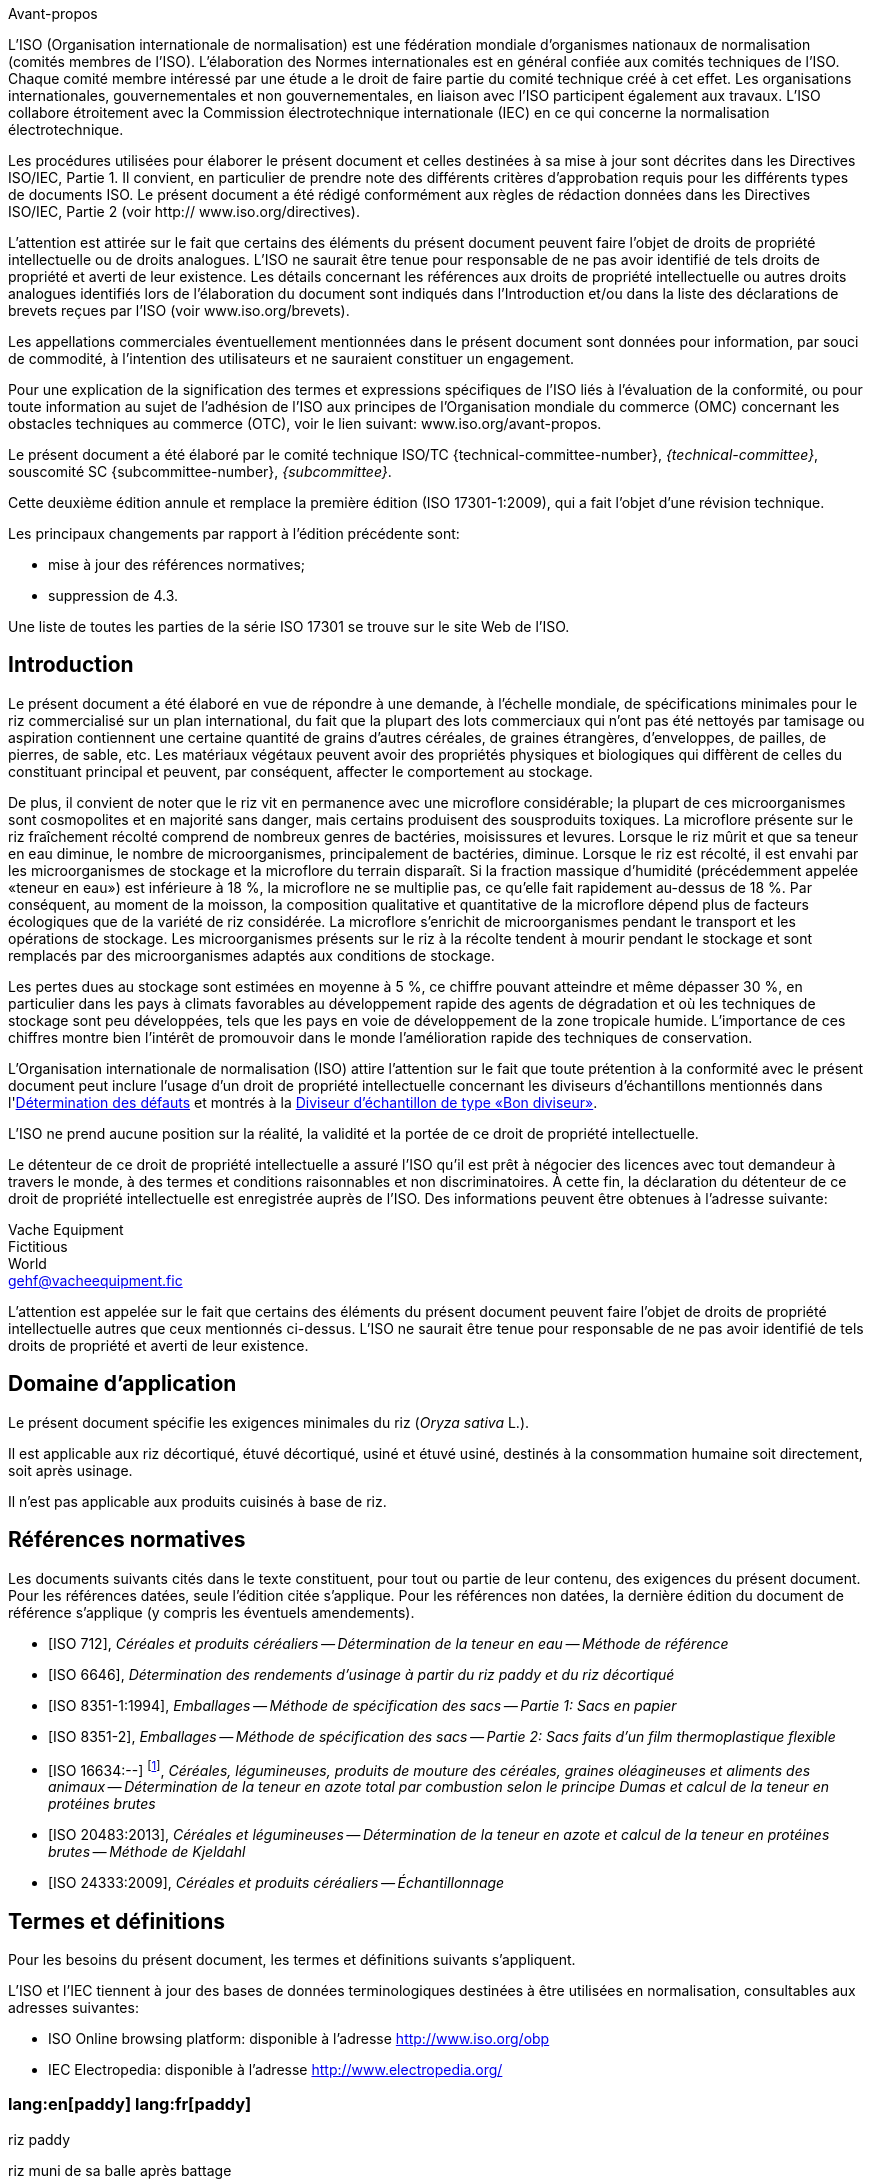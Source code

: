 .Avant-propos

L'ISO (Organisation internationale de normalisation) est une fédération mondiale d'organismes nationaux de normalisation (comités membres de l'ISO). L'élaboration des Normes internationales est en général confiée aux comités techniques de l'ISO. Chaque comité membre intéressé par une étude a le droit de faire partie du comité technique créé à cet effet. Les organisations internationales, gouvernementales et non gouvernementales, en liaison avec l'ISO participent également aux travaux. L'ISO collabore étroitement avec la Commission électrotechnique internationale (IEC) en ce qui concerne la normalisation électrotechnique.

Les procédures utilisées pour élaborer le présent document et celles destinées à sa mise à jour sont décrites dans les Directives ISO/IEC, Partie 1. Il convient, en particulier de prendre note des différents critères d'approbation requis pour les différents types de documents ISO. Le présent document a été rédigé conformément aux règles de rédaction données dans les Directives ISO/IEC, Partie 2 (voir http:// www.iso.org/directives).

L'attention est attirée sur le fait que certains des éléments du présent document peuvent faire l'objet de droits de propriété intellectuelle ou de droits analogues. L'ISO ne saurait être tenue pour responsable de ne pas avoir identifié de tels droits de propriété et averti de leur existence. Les détails concernant les références aux droits de propriété intellectuelle ou autres droits analogues identifiés lors de l'élaboration du document sont indiqués dans l'Introduction et/ou dans la liste des déclarations de brevets reçues par l'ISO (voir www.iso.org/brevets).

Les appellations commerciales éventuellement mentionnées dans le présent document sont données pour information, par souci de commodité, à l'intention des utilisateurs et ne sauraient constituer un engagement.

Pour une explication de la signification des termes et expressions spécifiques de l'ISO liés à l'évaluation de la conformité, ou pour toute information au sujet de l'adhésion de l'ISO aux principes de l'Organisation mondiale du commerce (OMC) concernant les obstacles techniques au commerce (OTC), voir le lien suivant: www.iso.org/avant-propos.

Le présent document a été élaboré par le comité technique ISO/TC {technical-committee-number}, _{technical-committee}_, souscomité SC {subcommittee-number}, _{subcommittee}_.

Cette deuxième édition annule et remplace la première édition (ISO 17301-1:2009), qui a fait l'objet d'une révision technique.

Les principaux changements par rapport à l'édition précédente sont:

* mise à jour des références normatives;
* suppression de 4.3.

Une liste de toutes les parties de la série ISO 17301 se trouve sur le site Web de l'ISO.


[heading=Introduction]
== Introduction

Le présent document a été élaboré en vue de répondre à une demande, à l'échelle mondiale, de spécifications minimales pour le riz commercialisé sur un plan international, du fait que la plupart des lots commerciaux qui n'ont pas été nettoyés par tamisage ou aspiration contiennent une certaine quantité de grains d'autres céréales, de graines étrangères, d'enveloppes, de pailles, de pierres, de sable, etc. Les matériaux végétaux peuvent avoir des propriétés physiques et biologiques qui diffèrent de celles du constituant principal et peuvent, par conséquent, affecter le comportement au stockage.

De plus, il convient de noter que le riz vit en permanence avec une microflore considérable; la plupart de ces microorganismes sont cosmopolites et en majorité sans danger, mais certains produisent des sousproduits toxiques. La microflore présente sur le riz fraîchement récolté comprend de nombreux genres de bactéries, moisissures et levures. Lorsque le riz mûrit et que sa teneur en eau diminue, le nombre de microorganismes, principalement de bactéries, diminue. Lorsque le riz est récolté, il est envahi par les microorganismes de stockage et la microflore du terrain disparaît. Si la fraction massique d'humidité (précédemment appelée «teneur en eau») est inférieure à 18 %, la microflore ne se multiplie pas, ce qu'elle fait rapidement au-dessus de 18 %. Par conséquent, au moment de la moisson, la composition qualitative et quantitative de la microflore dépend plus de facteurs écologiques que de la variété de riz considérée. La microflore s'enrichit de microorganismes pendant le transport et les opérations de stockage. Les microorganismes présents sur le riz à la récolte tendent à mourir pendant le stockage et sont remplacés par des microorganismes adaptés aux conditions de stockage.

Les pertes dues au stockage sont estimées en moyenne à 5 %, ce chiffre pouvant atteindre et même dépasser 30 %, en particulier dans les pays à climats favorables au développement rapide des agents de dégradation et où les techniques de stockage sont peu développées, tels que les pays en voie de développement de la zone tropicale humide. L'importance de ces chiffres montre bien l'intérêt de promouvoir dans le monde l'amélioration rapide des techniques de conservation.

L'Organisation internationale de normalisation (ISO) attire l'attention sur le fait que toute prétention à la conformité avec le présent document peut inclure l'usage d'un droit de propriété intellectuelle concernant les diviseurs d'échantillons mentionnés dans l'<<annexA>> et montrés à la <<figureA-1>>.

L'ISO ne prend aucune position sur la réalité, la validité et la portée de ce droit de propriété intellectuelle.

Le détenteur de ce droit de propriété intellectuelle a assuré l'ISO qu'il est prêt à négocier des licences avec tout demandeur à travers le monde, à des termes et conditions raisonnables et non discriminatoires. À cette fin, la déclaration du détenteur de ce droit de propriété intellectuelle est enregistrée auprès de l'ISO. Des informations peuvent être obtenues à l'adresse suivante:

[align=left]
Vache Equipment +
Fictitious +
World +
mailto:gehf@vacheequipment.fic[]

L'attention est appelée sur le fait que certains des éléments du présent document peuvent faire l'objet de droits de propriété intellectuelle autres que ceux mentionnés ci-dessus. L'ISO ne saurait être tenue pour responsable de ne pas avoir identifié de tels droits de propriété et averti de leur existence.


[heading=Scope]
== Domaine d'application

Le présent document spécifie les exigences minimales du riz (_Oryza sativa_ L.).

Il est applicable aux riz décortiqué, étuvé décortiqué, usiné et étuvé usiné, destinés à la consommation humaine soit directement, soit après usinage.

Il n'est pas applicable aux produits cuisinés à base de riz.

[bibliography,heading=Normative references]
== Références normatives

Les documents suivants cités dans le texte constituent, pour tout ou partie de leur contenu, des exigences du présent document. Pour les références datées, seule l'édition citée s'applique. Pour les références non datées, la dernière édition du document de référence s'applique (y compris les éventuels amendements).

* [[[ISO712,ISO 712]]], _Céréales et produits céréaliers -- Détermination de la teneur en eau -- Méthode de référence_

* [[[ISO6646, ISO 6646]]], _Détermination des rendements d'usinage à partir du riz paddy et du riz décortiqué_

* [[[ISO8351-1,ISO 8351-1:1994]]], _Emballages -- Méthode de spécification des sacs -- Partie 1: Sacs en papier_

* [[[ISO8351-2,ISO 8351-2]]], _Emballages -- Méthode de spécification des sacs -- Partie 2: Sacs faits d'un film thermoplastique flexible_

* [[[ISO16634,ISO 16634:--]]] footnote:[En cours d'élaboration. (Stade au moment de la publication ISO/DIS 16634).], _Céréales, légumineuses, produits de mouture des céréales, graines oléagineuses et aliments des animaux -- Détermination de la teneur en azote total par combustion selon le principe Dumas et calcul de la teneur en protéines brutes_

* [[[ISO20483,ISO 20483:2013]]], _Céréales et légumineuses -- Détermination de la teneur en azote et calcul de la teneur en protéines brutes -- Méthode de Kjeldahl_

* [[[ISO24333,ISO 24333:2009]]], _Céréales et produits céréaliers -- Échantillonnage_


[source="ISO712,ISO24333",heading=Terms and definitions]
== Termes et définitions

Pour les besoins du présent document, les termes et définitions suivants s'appliquent.

L'ISO et l'IEC tiennent à jour des bases de données terminologiques destinées à être utilisées en normalisation, consultables aux adresses suivantes:

* ISO Online browsing platform: disponible à l'adresse http://www.iso.org/obp
* IEC Electropedia: disponible à l'adresse http://www.electropedia.org/

[[paddy]]
=== lang:en[paddy] lang:fr[paddy]
[alt]#riz paddy#

riz muni de sa balle après battage

[.source]
<<ISO7301,clause=3.1>>

[[husked_rice]]
=== lang:en[husked rice] lang:fr[riz décortiqué]
[deprecated]#riz cargo#

_riz paddy_ (<<paddy>>) dont la balle seule a été éliminée

[.source]
<<ISO7301,clause=3.2>>, Le terme "riz cargo" est représenté comme rejeté, et la Note 1 à l'article n'est pas incluse ici

=== lang:en[milled rice] lang:fr[riz usiné]

riz obtenu après une opération d'usinage qui consiste à débarrasser le _riz décortiqué_ (<<husked_rice>>) de tout ou partie de son péricarpe et du germe

[.source]
<<ISO7301,clause=3.3>>

=== lang:en[parboiled rice] lang:fr[riz étuvé]
[alt]#riz prétraité#

riz dont l'amidon a été entièrement gélatinisé par trempage dans l'eau du _riz paddy_ (<<paddy>>) ou du _riz décortiqué_ (<<husked_rice>>) suivi d'un traitement à la chaleur, puis d'une opération de séchage

=== lang:en[waxy rice] lang:fr[riz gluant]

variété spéciale de riz, dont les grains ont un aspect blanc et opaque

NOTE: L'amidon du riz gluant est presque entièrement constitué d'amylopectine. Les grains ont tendance à se prendre en masse après cuisson.

=== lang:en[extraneous matter] lang:fr[matière étrangère]
[alt]#ME#
[domain]#riz#

élément organique et non organique autre que les grains de riz, entiers ou brisés

[example]
Graines étrangères, coques, fibre, sable, poussière.

=== HDK
[alt]#grain échauffé#

grain ou partie de grain, dont la coloration naturelle a changé sous l'effet de la chaleur

NOTE: Cette catégorie comprend les grains ou parties de grains présentant une coloration jaune due à une altération. Les grains de riz étuvé dans un lot de riz non étuvé sont également compris dans cette catégorie.

=== lang:en[damaged kernel] lang:fr[grain endommagé]

grain ou partie de grain présentant distinctement une détérioration provoquée par l'humidité, les déprédateurs, les maladies ou d'autres causes, mais qui n'est pas un term:[HDK]

=== lang:en[immature kernel] lang:fr[grain immature]
[alt]#grain non mûr#

grain ou partie de grain, non mûr et/ou mal développé

=== lang:en[husked rice yield] lang:fr[rendement en riz décortiqué]

quantité de riz décortiqué obtenue à partir de riz paddy

[.source]
<<ISO6646,clause=3.1>>

=== lang:en[nitrogen content] lang:fr[teneur en azote]

quantité d'azote déterminée après l'application du mode opératoire décrit dans l'<<ISO20483>>

NOTE: Elle est exprimée en fraction massique de produit sec, en pourcentage.

[.source]
<<ISO20483,clause=3.1>>, Dans la définition, «dans l'ISO 20483» a été ajouté

=== lang:en[crude protein content] lang:fr[protéines brutes]

quantité de protéines brutes obtenue à partir de la teneur en azote telle que déterminée en appliquant la méthode décrite dans l'ISO 20483, calculée en multipliant cette teneur par un facteur approprié selon le type de céréale ou de légumineuse

NOTE: Elle est exprimée en fraction massique de produit sec, en pourcentage.

[.source]
<<ISO20483,clause=3.2>>, Dans la définition, «décrite dans l'ISO 20483» a été ajouté

[[gelatinization]]
=== lang:en[gelatinization] lang:fr[gélatinisation]

processus hydrothermique correspondant au phénomène de gonflement irréversible et de solubilisation des grains d'amidon et conférant au grain de riz un état gélatinisé typique des empois d'amidon

NOTE: Voir <<figureC-1>>.

[.source]
<<ISO14864,clause=3.1>>

[[gel_state]]
=== lang:en[gel state] lang:fr[état gélatinisé]

état atteint à la suite de la _gélatinisation_ (<<gelatinization>>), lorsque le grain de riz est entièrement transparent et totalement exempt de granules blanchâtres et opaques après avoir été écrasé entre deux lamelles de verre

[.source]
<<ISO14864,clause=3.2>>

=== lang:en[gelatinization time] lang:fr[temps de gélatinisation]

stem:[t_90]

temps nécessaire pour faire passer 90 % des grains de leur état naturel à l' _état gélatinisé_ (<<gel_state>>)

[.source]
<<ISO14864,clause=3.3>>


== Spécifications

=== Caractéristiques générales, organoleptiques et sanitaires

Les grains de riz étuvés ou non, décortiqués ou usinés, entiers ou brisés, doivent être sains, propres, sans odeurs étrangères ou dénotant une altération.

Les niveaux d'additifs et de résidus de pesticides et d'autres contaminants ne doivent pas dépasser les limites maximales admises par les réglementations nationales du pays destinataire ou, à défaut, par la Commission mixte FAO/OMS du Codex Alimentarius.

La présence d'insectes vivants visibles à l'oeil nu n'est pas tolérée. Il convient que cela soit déterminé avant séparation de l'échantillon global en échantillons pour essai.

=== Caractéristiques physiques et chimiques


==== {blank}

La fraction massique d'eau, déterminée conformément à l'<<ISO712>> (où elle est appelée «teneur en eau»), en utilisant une étuve conforme aux exigences de l'<<IEC61010-2>>, ne doit pas être supérieure à 15 % footnote:[Auparavant indiqué comme 15 % (_m/m_).].

La fraction massique de matières étrangères et de grains défectueux de riz décortiqués et usinés, étuvés ou non, déterminée conformément à l'<<annexA>>, ne doit pas être supérieure aux valeurs spécifiées dans le <<table1>>.

NOTE: Des fractions massiques d'eau plus faibles peuvent être nécessaires pour certaines destinations, en fonction du climat et de la durée du transport et du stockage. Pour plus de détails, voir l'<<ISO6322-1>>, l'<<ISO6322-2>> et l'<<ISO6322-3>>.


==== {blank}

Pour les catégories considérées, les défauts tolérés, déterminés conformément à la méthode décrite dans l'<<annexA>>, ne doivent pas dépasser les limites données dans le <<table1>>.

[[table1]]
[cols="<,^,^,^,^",options="header,footer",headerrows=2]
.Fractions massiques maximales autorisées de grains comportant des défauts
|===
.2+^| Défaut 4+^| Fractions massiques maximales autorisées de grains comportant des défauts +
stem:[w_max] +
%
| riz décortiqué | riz usiné (non gluant) | riz étuvé décortiqué | riz étuvé usiné

| Matières étrangères: organiques footnote:[Les matières étrangères organiques comprennent les graines étrangères, les coques, le son, les fragments de paille, etc.] | 1,0 | 0,5 | 1,0 | 0,5
| Matières étrangères: non organiques footnote:[Les matières étrangères organiques comprennent les cailloux, le sable, les poussières, etc.] | 0,5 | 0,5 | 0,5 | 0,5
| Paddy | 2,5 | 0,3 | 2,5 | 0,3
| Riz décortiqué, non étuvé | Non applicable | 1,0 | 1,0 | 1,0
| Riz usiné, non étuvé | 1,0 | Non applicable | 1,0 | 1,0
| Riz décortiqué, étuvé | 1,0 | 1,0 | Non applicable | 1,0
| Riz usiné, étuvé | 1,0 | 1,0 | 1,0 | Non applicable
| Fragments | 0,1 | 0,1 | 0,1 | 0,1
| HDK | 2,0 footnote:defectsmass[La fraction massique totale autorisée de défauts doit être déterminée par rapport à la fraction massique obtenue après mouture.] | 2,0 | 2,0 footnote:defectsmass[] | 2,0
| Grains endommagés | 4,0 | 3,0 | 4,0 | 3,0
| Grains immatures et/ou mal formés | 8,0 | 2,0 | 8,0 | 2,0
| Grains crayeux | 5,0 footnote:defectsmass[] | 5,0 | Non applicable | Non applicable
| Grains rouges et striés de rouge | 12,0 | 12,0 | 12,0 footnote:defectsmass[] | 12,0
| Grains partiellement gélatinisés | Non applicable | Non applicable | 11,0 footnote:defectsmass[] | 11,0
| Grains noirs d'étuvage | Non applicable | Non applicable | 4,0 | 2,0
| Riz gluant | 1,0 footnote:defectsmass[] | 1,0 | 1,0 footnote:defectsmass[] | 1,0

5+a| Aucun insecte vivant ne doit être présent. Les insectes morts doivent être englobés dans les matières étrangères.
|===

NOTE: Ce tableau est basé sur l'<<ISO7301>>, Tableau 1.

NOTE: Certains contrats commerciaux nécessitent des informations complémentaires à celles fournies dans le présent tableau.

NOTE: Seul le riz (cargo) rouge entièrement décortiqué est pris en considération dans le présent tableau.


[[clause5]]
== Échantillonnage

L'échantillonnage doit être effectué conformément à l'<<ISO24333>>, Article 5.

== Méthodes d'essai

=== Teneur en eau

Déterminer la fraction massique d'eau en utilisant la méthode spécifiée dans l'<<ISO712>>.

=== Teneur en riz gluant

Déterminer la fraction massique de riz gluant. L'<<annexB>> donne un exemple d'une méthode qui convient.

=== Teneur en azote et en protéines brutes

Déterminer la teneur en azote et en protéines brutes conformément soit à l'<<ISO16634,clause=9>>, soit à l'<<ISO20483>>. Pour plus de détails concernant la détermination de la teneur en protéines au moyen de la méthode de Kjeldahl, voir la Référence <<ref12>> dans la Bibliographie. Pour la méthode de Dumas, voir les Références <<ref10>> et <<ref16>>.

Calculer la teneur en protéines brutes du produit sec en multipliant la valeur obtenue lors de la détermination de la teneur en azote par le facteur de conversion spécifié dans l'<<ISO20483,annex=C;and!table=C.1>>, qui est adapté au type de céréales et de légumineuses <<ref13, fn>><<ref14,fn>> et à leur utilisation.

=== Temps de gélatinisation

Déterminer le temps de gélatinisation, t90, pour les grains de riz durant la cuisson. Un exemple de courbe type est donné à la <<figureC-1>>. Trois stades types de gélatinisation sont montrés à la <<figureC-2>>.

Noter les résultats comme spécifié dans l'<<clause7>>.

=== Rendement en riz décortiqué

==== Détermination

CAUTION: N'utiliser que du paddy ou du riz étuvé pour la détermination du rendement en riz décortiqué.

Déterminer le rendement en riz décortiqué conformément à l'<<ISO6646>>.

==== Fidélité

===== Essai interlaboratoires

Les résultats d'un essai interlaboratoires sont donnés dans l'<<annexD>> pour information.

===== Répétabilité

La différence absolue entre deux résultats d'essai individuels indépendants, obtenus à l'aide de la même méthode, sur un matériau identique, soumis à essai dans le même laboratoire, par le même opérateur, utilisant le même appareillage dans un court intervalle de temps, n'excédera que dans 5 % des cas au plus la moyenne arithmétique des valeurs de stem:[r] découlant de l'essai interlaboratoires:

[stem%unnumbered]
++++
r = 1 %
++++

où stem:[r] est la limite de répétabilité.

===== Reproductibilité

La différence absolue entre deux résultats d'essai individuels, obtenus à l'aide de la même méthode, sur un matériau identique, soumis à essai dans des laboratoires différents, par des opérateurs différents, utilisant des appareillages différents, n'excédera que dans 5 % des cas au plus la moyenne arithmétique de la valeur de stem:[R] découlant de l'essai interlaboratoires:

[stem%unnumbered]
++++
R = 3 %
++++

où stem:[R] est la limite de reproductibilité.


[[clause7]]
== Rapport d'essai

Pour chaque méthode d'essai, le rapport d'essai doit spécifier ce qui suit:

[loweralpha]
. tous les renseignements nécessaires à l'identification complète de l'échantillon
. une référence au présent document (c'est-à-dire ISO {docnumber}-{partnumber});
. la méthode d'échantillonnage utilisée;
. la méthode d'essai utilisée;
. le(s) résultat(s) d'essai obtenu(s) ou, si la répétabilité a été vérifiée, le résultat final cité qui a été obtenu;
. tous les détails opératoires non prévus dans le présent document, ou considérés comme facultatifs, ainsi que les détails sur les incidents éventuels susceptibles d'avoir influé sur le (les) résultat(s);
. tout élément inhabituel (anomalie) constaté durant l'essai;
. la date de l'essai.

== Emballage

Les emballages ne doivent communiquer ni odeur ni flaveur au produit, et ne doivent pas contenir de substances pouvant endommager le produit ou présenter un risque pour la santé.

Si des sacs sont utilisés, ils doivent être conformes aux exigences de l'<<ISO8351-1,clause=9>> ou de l'<<ISO8351-2>>, selon le cas.

== Marquage

Les emballages doivent être marqués ou étiquetés selon les indications requises par le pays de destination.


[[annexA]]
[appendix,obligation=normative]
== Détermination des défauts

=== Principe

Séparation par triage manuel des matières étrangères, brisures, grains défectueux et autres sortes de riz, en catégories en fonction du type de riz envisagé: riz décortiqué, riz usiné, riz étuvé décortiqué et riz étuvé usiné. Chaque type est alors pesé.

=== Appareillage

Matériel courant de laboratoire et, en particulier, ce qui suit.

[%inline-header]
[[annexA-2-1]]
==== Diviseur d'échantillon,

type échantillonneur conique ou échantillonneur à fentes multiples avec système distributeur, par exemple du type «Bon diviseur» comme représenté à la <<figureA-1>>.

[%inline-header]
==== Tamis,

à trous ronds de 1,4 mm de diamètre.

[%inline-header]
==== Brucelles.

[%inline-header]
==== Scalpel.

[%inline-header]
==== Pinceau.

[[annexA-2-6]]
[%inline-header]
==== Coupelles en acier,

de 100 mm ± 5 mm de diamètre; sept pour chaque échantillon pour essai.

[%inline-header]
==== Balance,

pouvant être lue à 0,01 g près.

=== Échantillonnage

Voir l'<<clause5>>.

=== Mode opératoire

[[annexA-4-1]]
==== Préparation de l'échantillon pour essai

Mélanger avec soin l'échantillon pour laboratoire pour le rendre aussi homogène que possible, puis procéder à la réduction à l'aide du diviseur (<<annexA-2-1>>), jusqu'à obtention d'une quantité d'environ 30 g.

Il convient de considérer toutes les parties de grains qui restent coincées dans les trous du tamis comme étant retenues par celui-ci.

[[figureA-1]]
.Diviseur d'échantillon de type «Bon diviseur»
image::images/a1.png[]

=== Détermination

Peser, à 0,1 g près, l'un des échantillons pour essai obtenus conformément à <<annexA-4-1>> et séparer, en les plaçant dans les coupelles (<<annexA-2-6>>), les différents défauts. Lorsqu'un grain présente plusieurs défauts, le classer dans la catégorie où la valeur maximale permise est la plus faible (voir <<table1>>).

Peser, à 0,01 g près, les fractions ainsi obtenues.

=== Calcul

Calculer la fraction massique de grains comportant un défaut, en utilisant la <<formulaA-1>>):

[[formulaA-1,A.1]]
[stem]
++++
w = (m_D) / (m_s)
++++

où

stem:[w]:: est la fraction massique de grains comportant un défaut particulier dans l'échantillon pour essai;
stem:[m_D]:: est la masse, en grammes, de grains comportant ce défaut;
stem:[m_S]:: est la masse, en grammes, de l'échantillon pour essai.

=== Rapport d'essai

Consigner les résultats d'essai comme spécifié dans l'<<clause7>>.


[[annexB]]
[appendix,obligation=informative]
== Détermination de la teneur en riz gluant dans le riz étuvé

=== Principe

Les grains de riz gluant prennent une coloration brun rougeâtre lorsqu'ils sont en contact avec une solution iodée, tandis que les grains de riz non gluant prennent une coloration bleue.

=== Appareillage

Matériel courant de laboratoire et, en particulier, ce qui suit.

[[annexB-2-1]]
[%inline-header]
==== Balance,

capable de peser à 0,01 g près.

[[annexB-2-2]]
[%inline-header]
==== Bécher en verre,

d'une capacité de 250 ml.

[[annexB-2-3]]
[%inline-header]
==== Petites coupelles blanches,

ou tout autre récipient de couleur blanche et de taille convenable.

[[annexB-2-4]]
[%inline-header]
==== Panier en fil métallique,
avec des ouvertures allongées et arrondies mesurant stem:[(1 mm {:(+0.02),(0):} mm) times (20 mm {:(+2),(-1):} mm)].

[[annexB-2-5]]
[%inline-header]
==== Baguette d'agitation.

[[annexB-2-6]]
[%inline-header]
==== Brucelles ou pincettes.

[[annexB-2-7]]
[%inline-header]
==== Papier absorbant.

=== Réactifs

WARNING: Le contact direct de l'iode avec la peau peut causer des lésions; la prudence est donc nécessaire lors de la manipulation de l'iode. Les vapeurs d'iode sont très irritantes pour les yeux et les muqueuses.

[[annexB-3-1]]
[%inline-header]
==== Eau déionisée,

conforme à la qualité 3 telle que définie dans l'<<ISO3696>>.

[[annexB-3-2]]
[%inline-header]
==== Solution mère iodée,

contenant une fraction massique de 4,1 % d'iode et de 6,3 % d'iodure de
potassium dans de l'eau déionisée, par exemple Lugols footnote:[Lugols est un exemple de produit approprié disponible sur le marché. Cette information est donnée à l'intention des utilisateurs du présent document et ne signifie nullement que l'ISO approuve ou recommande l'emploi exclusif du produit ainsi désigné.].

[[annexB-3-3]]
[%inline-header]
==== Solution de travail iodée:
diluer la solution mère (<<annexB-3-2>>) deux fois (en volume) avec de l'eau déionisée (<<annexB-3-1>>).

À préparer quotidiennement.

=== Échantillonnage

L'échantillonnage doit être effectué conformément à l'<<clause5>>.

=== Détermination

==== {blank}

Peser une prise d'essai de 100 g de riz usiné et la placer dans un bécher en verre (<<annexB-2-2>>).

==== {blank}

Ajouter suffisamment de solution de travail iodée (<<annexB-3-3>>) pour immerger les grains, remuer (<<annexB-2-5>>) jusqu'à ce que les grains soient complètement immergés dans la solution. Laisser les grains tremper pendant 30 s.

==== {blank}

Verser le riz et la solution dans un panier en fil métallique (<<annexB-2-4>>) et secouer légèrement le panier afin d'égoutter la solution. Placer ensuite le panier sur un morceau de papier absorbant (<<annexB-2-7>>) pour absorber l'excès de liquide.

==== {blank}

Verser les grains colorés dans une coupelle (<<annexB-2-3>>). Au moyen des brucelles ou des pincettes (<<annexB-2-6>>), séparer les grains brun rougeâtre de riz gluant et les grains bleu foncé de riz non gluant.

==== {blank}

Peser la portion de riz gluant (stem:[m_1]) et la portion de riz non gluant (stem:[m_2]) à 0,1 g près.

=== Calcul

Calculer la fraction massique, en pourcentage, de riz gluant, stem:[w_(wax)], en utilisant la <<formulaB-1>>:

[[formulaB-1,B.1]]
[stem]
++++
w_(wax) = (m_1) / (m_1 + m_2) xx 100
++++

où

stem:[m_1]:: est la masse, exprimée en grammes, de la portion de riz gluant;
stem:[m_2]:: est la masse, exprimée en grammes, de la portion de riz non gluant.

=== Rapport d'essai

Consigner les résultats comme spécifié dans l'<<clause7>>, en notant les résultats calculés en utilisant la <<formulaB-1>>).


[[annexC]]
[appendix,obligation=informative]
== Gélatinisation

La <<figureC-1>> donne un exemple d'une courbe de gélatinisation type. La <<figureC-2>> montre les trois stades de gélatinisation.

[[figureC-1]]
.Courbe de gélatinisation type
image::images/b1.png[]
footnote:[Le temps stem:[t_90] a été estimé à 18,2 min dans cet exemple.]

*Key*

stem:[w]:: fraction massique de grains gélatinisés, exprimée en pourcentage
stem:[t]:: temps de cuisson, exprimé en minutes
stem:[t_90]:: temps nécessaire pour faire passer 90 % des grains à l'état gélatinisé
P:: point de la courbe correspondant à un temps de cuisson de stem:[t_90]

NOTE: Ces résultats sont basés sur une étude effectuée sur trois différents types de grains.

[[figureC-2]]
.Phases de gélatinisation
====
.Phase initiale: Il n'y a pas de grain complètement gélatinisé (des granules d'amidon non gélatinisés sont visibles à l'intérieur des grains)
image::images/c2-a.png[]

.Phase intermédiaire: Quelques grains complètement gélatinisés sont visibles
image::images/c2-b.png[]

.Phase finale: Tous les grains sont entièrement gélatinisés
image::images/c2-c.png[]
====


[[annexD]]
[appendix,obligation=informative]
== Résultats d'un essai interlaboratoires des rendements en riz décortiqué

Un essai interlaboratoires <<ref15, fn>> a été effectué par l'ENR [Centre de recherches du riz (Italie)] conformément à l'ISO 5725-1 et à l'ISO 5725-2, avec la participation de 15 laboratoires. Chaque laboratoire a effectué trois déterminations sur quatre types différents de grains. Les résultats statistiques figurent dans le <<tableD-1>>.

[[tableD-1]]
[cols="<,^,^,^,^"]
.Répétabilité et reproductibilité des rendements en riz décortiqué

|===
.2+^h| Description 4+h| Échantillon
^h| Arborio ^h| Drago footnote:[Riz étuvé.] ^h| Balilla ^h| Thaibonnet

| Nombre de laboratoires retenus après élimination des aberrants | 13 | 11 | 13 | 13
| Valeur moyenne, g/100 g | 81,2 | 82,0 | 81,8 | 77,7
| Écart-type de répétabilité, stem:[s_r], g/100 g | 0,41 | 0,15 | 0,31 | 0,53
| Coefficient de variation de répétabilité, % | 0,5 | 0,2 | 0,4 | 0,7
| Limite de répétabilité, stem:[r (= 2,83 s_r)] | 1,16 | 0,42 | 0,88 | 1,50
| Écart-type de reproductibilité, stem:[s_R], g/100 g | 1,02 | 0,20 | 0,80 | 2,14
| Coefficient de variation de reproductibilité, % | 1,3 | 0,2 | 1,0 | 2,7
| Limite de reproductibilité, stem:[R (= 2,83 s_R)] | 2,89 | 0,57 | 2,26 | 6,06
|===

[bibliography,heading=Bibliography]
== Bibliographie

* [[[ISO3696,ISO 3696]]], _Eau pour laboratoire à usage analytique — Spécification et méthodes d'essai_

* [[[ISO5725-1,ISO 5725-1]]], _Exactitude (justesse et fidélité) des résultats et méthodes de mesure — Partie 1: Principes généraux et définitions_

* [[[ISO5725-2,ISO 5725-2]]], _Exactitude (justesse et fidélité) des résultats et méthodes de mesure — Partie 2: Méthode de base pour la détermination de la répétabilité et de la reproductibilité d'une méthode de mesure normalisée_

* [[[ISO6322-1,ISO 6322-1]]], _Stockage des céréales et des légumineuses — Partie 1: Recommandations générales pour la conservation des céréales_

* [[[ISO6322-2,ISO 6322-2]]], _Stockage des céréales et des légumineuses — Partie 2: Recommandations pratiques_

* [[[ISO6322-3,ISO 6322-3]]], _Stockage des céréales et des légumineuses — Partie 3: Contrôle de l'attaque par les déprédateurs_

* [[[ISO7301,ISO 7301:2011]]], _Riz — Spécifications_

* [[[ISO14864,ISO 14864:1998]]], _Riz — Évaluation du temps de gélatinisation lors de la cuisson des grains_

* [[[IEC61010-2,IEC 61010-2:1998]]], _Règles de sécurité pour appareils électriques de mesurage, de régulation et de laboratoire — Part 2: Exigences particulières pour équipement de laboratoire pour l'échauffement des matières_

* [[[ref10,10]]], [smallcap]#Standard No I.C.C 167#. _Determination of the protein content in cereal and cereal products for food and animal feeding stuffs according to the Dumas combustion method_ (see http://www.icc.or.at)

* [[[ref11,11]]], Nitrogen-ammonia-protein modified Kjeldahl method — Titanium oxide and copper sulfate catalyst. _Official Methods and Recommended Practices of the AOCS_ (ed. Firestone, D.E.), AOCS Official Method Ba Ai 4-91, 1997, AOCS Press, Champaign, IL

* [[[ref12,12]]], [smallcap]#Berner D.L., Brown J.# Protein nitrogen combustion method collaborative study I. Comparison with Smalley total Kjeldahl nitrogen and combustion results. _J. Am. Oil Chem. Soc._ 1994, *71* (11) pp. 1291–1293

* [[[ref13,13]]], [smallcap]#Buckee G.K.# Determination of total nitrogen in barley, malt and beer by Kjeldahl procedures and the Dumas combustion method — Collaborative trial. _J. Inst. Brew._ 1994, *100* (2) pp. 57–64

* [[[ref14,14]]], [smallcap]#Frister H.# et al. _Direct determination of nitrogen content by Dumas analysis; Interlaboratory study on precision characteristics._ AOAC International, Europe Section 4th International Symposium, Nyon, Switzerland, 1994, 33 pp

* [[[ref15,15]]], [smallcap]#Ranghino F.# Evaluation of rice resistance to cooking, based on the gelatinization time of kernels. _Il Riso_. 1966, *XV* pp 117-127

* [[[ref16,16]]], [smallcap]#Tkachuk R.# Nitrogen-to-protein conversion factors for cereals and oilseed meals. _Cereal Chem._ 1969, *46* (4) pp 419-423
